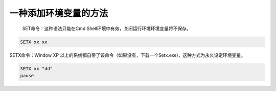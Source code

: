 一种添加环境变量的方法
######################################

 SET命令：这种语法只能在Cmd Shell环境中有效，关闭运行环境环境变量将不保存。

.. code:: 

   SETX xx xx

SETX命令：Window XP 以上的系统都自带了该命令（如果没有，下载一个Setx.exe)，这种方式为永久设定环境变量。

.. code:: 

   SETX xx "dd"
   pause

